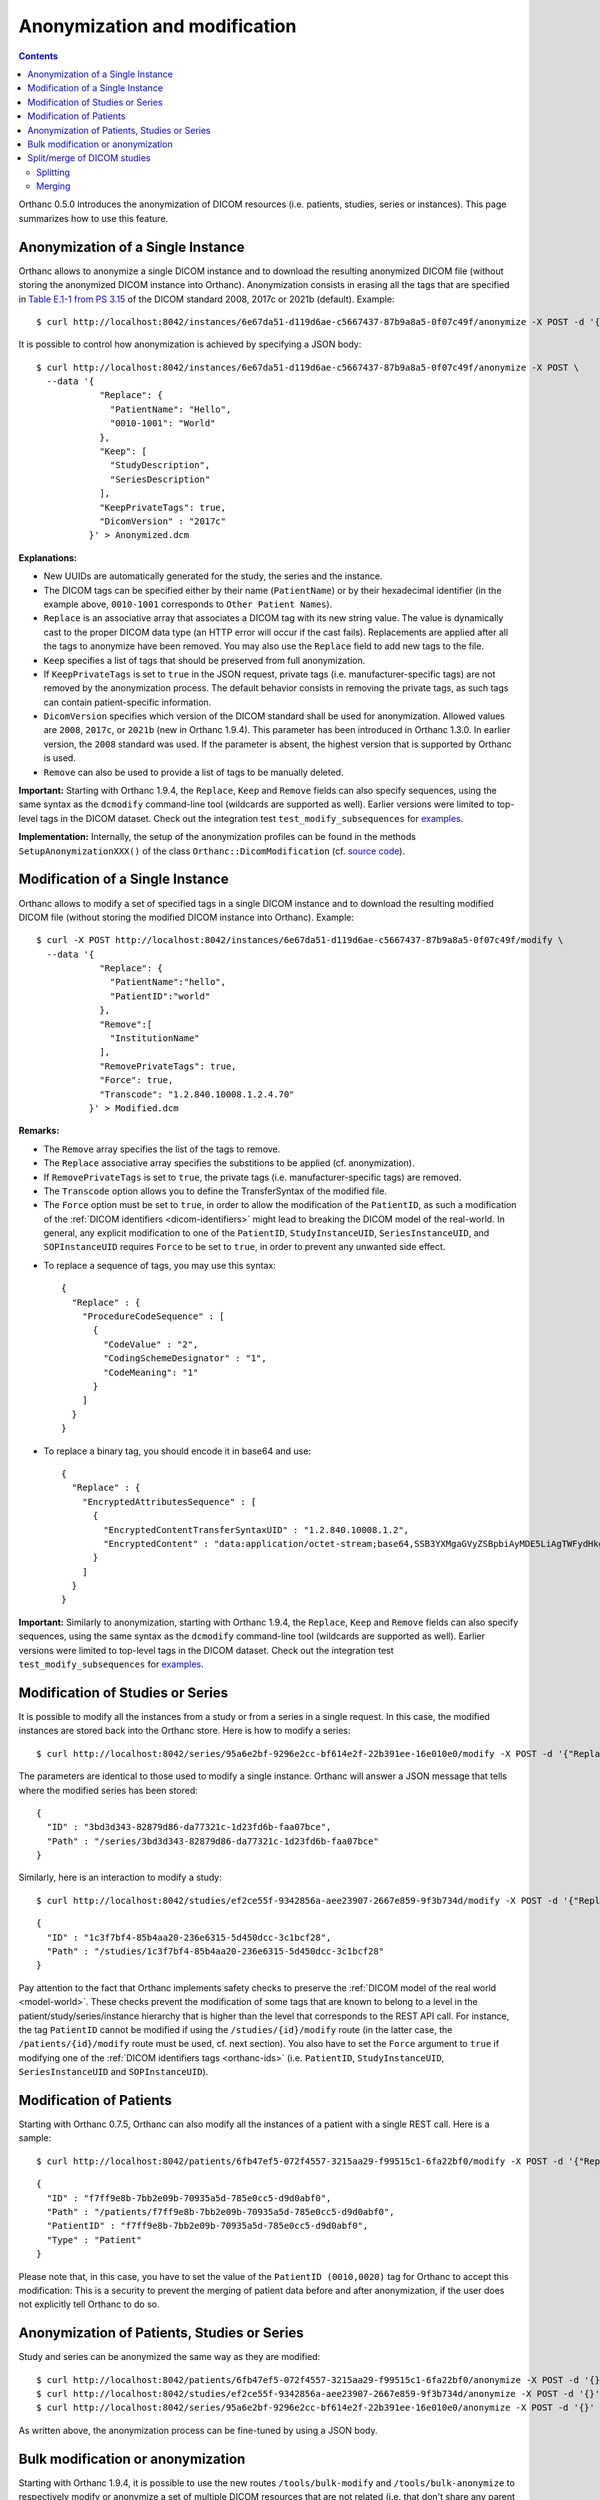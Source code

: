 .. highlight:: bash
.. _anonymization:

Anonymization and modification
==============================

.. contents::
   :depth: 2

Orthanc 0.5.0 introduces the anonymization of DICOM resources
(i.e. patients, studies, series or instances). This page summarizes
how to use this feature.


Anonymization of a Single Instance
----------------------------------

Orthanc allows to anonymize a single DICOM instance and to download
the resulting anonymized DICOM file (without storing the anonymized
DICOM instance into Orthanc). Anonymization consists in erasing all
the tags that are specified in `Table E.1-1 from PS 3.15
<http://dicom.nema.org/medical/dicom/current/output/chtml/part15/chapter_E.html#table_E.1-1>`__
of the DICOM standard 2008, 2017c or 2021b (default). Example::

    $ curl http://localhost:8042/instances/6e67da51-d119d6ae-c5667437-87b9a8a5-0f07c49f/anonymize -X POST -d '{}' > Anonymized.dcm

It is possible to control how anonymization is achieved by specifying
a JSON body::

    $ curl http://localhost:8042/instances/6e67da51-d119d6ae-c5667437-87b9a8a5-0f07c49f/anonymize -X POST \
      --data '{
                "Replace": {
                  "PatientName": "Hello",
                  "0010-1001": "World"
                },
                "Keep": [
                  "StudyDescription", 
                  "SeriesDescription"
                ],
                "KeepPrivateTags": true, 
                "DicomVersion" : "2017c"
              }' > Anonymized.dcm

**Explanations:**

* New UUIDs are automatically generated for the study, the series and
  the instance.
* The DICOM tags can be specified either by their name
  (``PatientName``) or by their hexadecimal identifier (in the example
  above, ``0010-1001`` corresponds to ``Other Patient Names``).
* ``Replace`` is an associative array that associates a DICOM tag with its
  new string value. The value is dynamically cast to the proper DICOM
  data type (an HTTP error will occur if the cast fails). Replacements
  are applied after all the tags to anonymize have been removed.  
  You may also use the ``Replace`` field to add new tags to the file.
* ``Keep`` specifies a list of tags that should be preserved from full
  anonymization.
* If ``KeepPrivateTags`` is set to ``true`` in the JSON request,
  private tags (i.e. manufacturer-specific tags) are not removed by
  the anonymization process. The default behavior consists in removing
  the private tags, as such tags can contain patient-specific
  information.
* ``DicomVersion`` specifies which version of the DICOM standard shall
  be used for anonymization. Allowed values are ``2008``, ``2017c``,
  or ``2021b`` (new in Orthanc 1.9.4). This parameter has been
  introduced in Orthanc 1.3.0. In earlier version, the ``2008``
  standard was used. If the parameter is absent, the highest version
  that is supported by Orthanc is used.
* ``Remove`` can also be used to provide a list of tags to be manually
  deleted.

**Important:** Starting with Orthanc 1.9.4, the ``Replace``, ``Keep``
and ``Remove`` fields can also specify sequences, using the same
syntax as the ``dcmodify`` command-line tool (wildcards are supported
as well). Earlier versions were limited to top-level tags in the DICOM
dataset. Check out the integration test ``test_modify_subsequences``
for `examples
<https://hg.orthanc-server.com/orthanc-tests/file/default/Tests/Tests.py>`__.

**Implementation:** Internally, the setup of the anonymization
profiles can be found in the methods ``SetupAnonymizationXXX()`` of
the class ``Orthanc::DicomModification`` (cf. `source code
<https://hg.orthanc-server.com/orthanc/file/Orthanc-1.9.7/OrthancFramework/Sources/DicomParsing/DicomModification.cpp>`__).


Modification of a Single Instance
---------------------------------

Orthanc allows to modify a set of specified tags in a single DICOM
instance and to download the resulting modified DICOM file (without
storing the modified DICOM instance into Orthanc). Example::

    $ curl -X POST http://localhost:8042/instances/6e67da51-d119d6ae-c5667437-87b9a8a5-0f07c49f/modify \
      --data '{
                "Replace": {
                  "PatientName":"hello",
                  "PatientID":"world"
                },
                "Remove":[
                  "InstitutionName"
                ],
                "RemovePrivateTags": true, 
                "Force": true,
                "Transcode": "1.2.840.10008.1.2.4.70"
              }' > Modified.dcm

**Remarks:**

* The ``Remove`` array specifies the list of the tags to remove.
* The ``Replace`` associative array specifies the substitions to be applied (cf. anonymization).
* If ``RemovePrivateTags`` is set to ``true``, the private tags
  (i.e. manufacturer-specific tags) are removed.
* The ``Transcode`` option allows you to define the TransferSyntax
  of the modified file.
* The ``Force`` option must be set to ``true``, in order to allow the
  modification of the ``PatientID``, as such a modification of the
  :ref:`DICOM identifiers <dicom-identifiers>` might lead to breaking
  the DICOM model of the real-world. In general, any explicit
  modification to one of the ``PatientID``, ``StudyInstanceUID``,
  ``SeriesInstanceUID``, and ``SOPInstanceUID`` requires ``Force`` to
  be set to ``true``, in order to prevent any unwanted side effect.     
  
.. highlight:: json

* To replace a sequence of tags, you may use this syntax:: 


    {
      "Replace" : {
        "ProcedureCodeSequence" : [	
          {
            "CodeValue" : "2",	
            "CodingSchemeDesignator" : "1",	
            "CodeMeaning": "1" 
          }
        ]
      }
    }

* To replace a binary tag, you should encode it in base64 and use::

    {
      "Replace" : {
        "EncryptedAttributesSequence" : [
          {
            "EncryptedContentTransferSyntaxUID" : "1.2.840.10008.1.2",
            "EncryptedContent" : "data:application/octet-stream;base64,SSB3YXMgaGVyZSBpbiAyMDE5LiAgTWFydHkgTWNGbHku"
          }
        ]
      }
    }


**Important:** Similarly to anonymization, starting with Orthanc
1.9.4, the ``Replace``, ``Keep`` and ``Remove`` fields can also
specify sequences, using the same syntax as the ``dcmodify``
command-line tool (wildcards are supported as well). Earlier versions
were limited to top-level tags in the DICOM dataset. Check out the
integration test ``test_modify_subsequences`` for `examples
<https://hg.orthanc-server.com/orthanc-tests/file/default/Tests/Tests.py>`__.


.. _study-modification:

Modification of Studies or Series
---------------------------------

.. highlight:: bash

It is possible to modify all the instances from a study or from a
series in a single request. In this case, the modified instances are
stored back into the Orthanc store. Here is how to modify a series::

    $ curl http://localhost:8042/series/95a6e2bf-9296e2cc-bf614e2f-22b391ee-16e010e0/modify -X POST -d '{"Replace":{"InstitutionName":"My own clinic"}}'


.. highlight:: json

The parameters are identical to those used to modify a single
instance. Orthanc will answer a JSON message that tells where the
modified series has been stored::

    {
      "ID" : "3bd3d343-82879d86-da77321c-1d23fd6b-faa07bce",
      "Path" : "/series/3bd3d343-82879d86-da77321c-1d23fd6b-faa07bce"
    }


.. highlight:: bash

Similarly, here is an interaction to modify a study::

    $ curl http://localhost:8042/studies/ef2ce55f-9342856a-aee23907-2667e859-9f3b734d/modify -X POST -d '{"Replace":{"InstitutionName":"My own clinic"}}'

.. highlight:: json

::

    {
      "ID" : "1c3f7bf4-85b4aa20-236e6315-5d450dcc-3c1bcf28",
      "Path" : "/studies/1c3f7bf4-85b4aa20-236e6315-5d450dcc-3c1bcf28"
    }

Pay attention to the fact that Orthanc implements safety checks to
preserve the :ref:`DICOM model of the real world <model-world>`. These
checks prevent the modification of some tags that are known to belong
to a level in the patient/study/series/instance hierarchy that is
higher than the level that corresponds to the REST API call. For
instance, the tag ``PatientID`` cannot be modified if using the
``/studies/{id}/modify`` route (in the latter case, the
``/patients/{id}/modify`` route must be used, cf. next section). You
also have to set the ``Force`` argument to ``true`` if modifying one
of the :ref:`DICOM identifiers tags <orthanc-ids>`
(i.e. ``PatientID``, ``StudyInstanceUID``, ``SeriesInstanceUID`` and
``SOPInstanceUID``).


Modification of Patients
------------------------

.. highlight:: bash

Starting with Orthanc 0.7.5, Orthanc can also modify all the instances
of a patient with a single REST call. Here is a sample::

    $ curl http://localhost:8042/patients/6fb47ef5-072f4557-3215aa29-f99515c1-6fa22bf0/modify -X POST -d '{"Replace":{"PatientID":"Hello","PatientName":"Sample patient name"},"Force":true}'

.. highlight:: json

::

    {
      "ID" : "f7ff9e8b-7bb2e09b-70935a5d-785e0cc5-d9d0abf0",
      "Path" : "/patients/f7ff9e8b-7bb2e09b-70935a5d-785e0cc5-d9d0abf0",
      "PatientID" : "f7ff9e8b-7bb2e09b-70935a5d-785e0cc5-d9d0abf0",
      "Type" : "Patient"
    }

Please note that, in this case, you have to set the value of the
``PatientID (0010,0020)`` tag for Orthanc to accept this modification:
This is a security to prevent the merging of patient data before and
after anonymization, if the user does not explicitly tell Orthanc to
do so.


Anonymization of Patients, Studies or Series
--------------------------------------------

.. highlight:: bash

Study and series can be anonymized the same way as they are modified::

    $ curl http://localhost:8042/patients/6fb47ef5-072f4557-3215aa29-f99515c1-6fa22bf0/anonymize -X POST -d '{}'
    $ curl http://localhost:8042/studies/ef2ce55f-9342856a-aee23907-2667e859-9f3b734d/anonymize -X POST -d '{}'
    $ curl http://localhost:8042/series/95a6e2bf-9296e2cc-bf614e2f-22b391ee-16e010e0/anonymize -X POST -d '{}'

As written above, the anonymization process can be fine-tuned by using
a JSON body.


.. _bulk-modification:

Bulk modification or anonymization
----------------------------------

Starting with Orthanc 1.9.4, it is possible to use the new routes
``/tools/bulk-modify`` and ``/tools/bulk-anonymize`` to respectively
modify or anonymize a set of multiple DICOM resources that are not
related (i.e. that don't share any parent DICOM resource). A typical
use case is to modify/anonymize a list of DICOM instances that don't
belong to the same parent patient/study/series.

.. highlight:: bash

These two routes accept the same arguments as described above, but
must also be provided with an additional argument ``Resources`` that
lists the :ref:`Orthanc identifiers <orthanc-ids>` of the resources of
interest (that may indifferently correspond to patients, studies,
series or instances). Here are two sample calls::

  $ curl http://localhost:8042/tools/bulk-modify -d '{"Replace":{"SeriesDescription":"HELLO"},"Resources":["b6da0b16-a25ae9e7-1a80fc33-20df01a9-a6f7a1b0","d6634d97-24379e4a-1e68d3af-e6d0451f-e7bcd3d1"]}'
  $ curl http://localhost:8042/tools/bulk-anonymize -d '{"Resources":["b6da0b16-a25ae9e7-1a80fc33-20df01a9-a6f7a1b0","d6634d97-24379e4a-1e68d3af-e6d0451f-e7bcd3d1"]}'

.. highlight:: json

The output of the modification/anonymization lists all the resources
that have been altered by the call (including their parents). Here is
the output of the second sample above::

  {
    "Description" : "REST API",
    "FailedInstancesCount" : 0,
    "InstancesCount" : 2,
    "IsAnonymization" : true,
    "Resources" : [
      {
         "ID" : "04c04806-27b01a5a-08ea66cb-cb36c8b9-ebe62fe3",
         "Path" : "/instances/04c04806-27b01a5a-08ea66cb-cb36c8b9-ebe62fe3",
         "Type" : "Instance"
      },
      {
         "ID" : "4e37fce9-6b33b8ba-7bb378e1-abc7e2c4-fca4ade3",
         "Path" : "/instances/4e37fce9-6b33b8ba-7bb378e1-abc7e2c4-fca4ade3",
         "Type" : "Instance"
      },
      {
         "ID" : "6438ee62-b58a4788-517931b3-e10321eb-d1ab2613",
         "Path" : "/series/6438ee62-b58a4788-517931b3-e10321eb-d1ab2613",
         "Type" : "Series"
      },
      {
         "ID" : "660494fd-1ddd661b-4358d996-ba600e5a-066d94cc",
         "Path" : "/studies/660494fd-1ddd661b-4358d996-ba600e5a-066d94cc",
         "Type" : "Study"
      },
      {
         "ID" : "5faa0bf8-8a45520b-3a07e536-fc24f241-f59ae3e1",
         "Path" : "/patients/5faa0bf8-8a45520b-3a07e536-fc24f241-f59ae3e1",
         "Type" : "Patient"
      }
    ]
  }

  

.. _split-merge: 

Split/merge of DICOM studies
----------------------------

Starting with Orthanc 1.5.0, Orthanc supports splitting and merging
DICOM studies through its REST API.

.. _split:

Splitting
^^^^^^^^^

Here is the syntax to **split** a DICOM study::

  $ curl http://localhost:8042/studies/6e2c0ec2-5d99c8ca-c1c21cee-79a09605-68391d12/split -d \
         '{"Series":["6ca4c9f3-5e895cb3-4d82c6da-09e060fe-9c59f228"],"Replace":{"PatientName":"HELLO"},"Remove":["AccessionNumber"]}'

By issuing this command, the series whose :ref:`Orthanc identifier
<dicom-identifiers>` is
``6ca4c9f3-5e895cb3-4d82c6da-09e060fe-9c59f228``, and that is part of
the source study with identifier
``6e2c0ec2-5d99c8ca-c1c21cee-79a09605-68391d12``, will be removed from
the source study, and will be moved to a brand new study.

This is done by generating a new value for all the following DICOM
tags in the DICOM instances of the series of interest:
``StudyInstanceUID (0x0020, 0x000d)``, ``SeriesInstanceUID (0x0020,
0x000e)``, and ``SOPInstanceUID (0x0008, 0x0018)``. Here are the
arguments of this ``/studies/{study}/split`` URI:

* ``Series`` gives the list of series to be separated from the parent
  study (mandatory option).  These series must all be children of the
  same source study, that is specified in the URI.
* ``Replace`` allows to overwrite the DICOM tags that are part of the
  "Patient Module Attributes" and the "General Study Module
  Attributes", as specified by the DICOM 2011 standard in Tables C.7-1
  and C.7-3.
* ``Remove`` allows to remove DICOM tags from the same modules as in
  the ``Replace`` options.
* ``KeepSource`` (Boolean value), if set to ``true``, instructs
  Orthanc to keep a copy of the original series in the source study.
  By default, the original series are deleted from Orthanc.
  
.. _merge:

Merging
^^^^^^^

Here is the syntax to **merge** DICOM series, into another DICOM study::

  $ curl http://localhost:8042/studies/6e2c0ec2-5d99c8ca-c1c21cee-79a09605-68391d12/merge -d \
         '{"Resources":["ef2ce55f-9342856a-aee23907-2667e859-9f3b734d"]}'

By issuing this command, the DICOM series whose :ref:`Orthanc
identifier <dicom-identifiers>` is
``ef2ce55f-9342856a-aee23907-2667e859-9f3b734d``, will be merged into
target study with identifier
``6e2c0ec2-5d99c8ca-c1c21cee-79a09605-68391d12``.

As in the case of splitting, this is done by updating the following
DICOM tags: ``StudyInstanceUID (0x0020, 0x000d)``, ``SeriesInstanceUID
(0x0020, 0x000e)``, and ``SOPInstanceUID (0x0008,
0x0018)``. Furthermore, all the DICOM tags that are part of the
"Patient Module Attributes" and the "General Study Module Attributes"
(as specified by the DICOM 2011 standard in Tables C.7-1 and C.7-3),
are modified to match the target study. Here are the
arguments of this ``/studies/{study}/merge`` URI:

* ``Resources`` gives the list of source studies or source series
  that are to be merged into the target study.
* ``KeepSource`` (Boolean value), if set to ``true``, instructs
  Orthanc to keep the source studies and series.  By default, the
  original resources are deleted from Orthanc.
